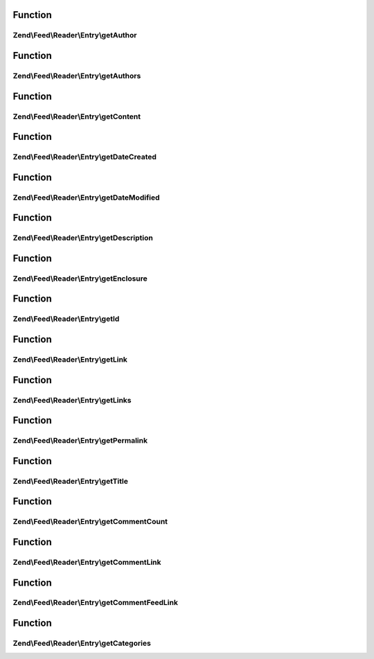 .. Feed/Reader/Entry/EntryInterface.php generated using docpx on 01/30/13 03:02pm


Function
********

Zend\\Feed\\Reader\\Entry\\getAuthor
====================================

.. function:: Zend\Feed\Reader\Entry\getAuthor()


    Get the specified author

    :param int: 

    :rtype: string|null 



Function
********

Zend\\Feed\\Reader\\Entry\\getAuthors
=====================================

.. function:: Zend\Feed\Reader\Entry\getAuthors()


    Get an array with feed authors

    :rtype: array 



Function
********

Zend\\Feed\\Reader\\Entry\\getContent
=====================================

.. function:: Zend\Feed\Reader\Entry\getContent()


    Get the entry content

    :rtype: string 



Function
********

Zend\\Feed\\Reader\\Entry\\getDateCreated
=========================================

.. function:: Zend\Feed\Reader\Entry\getDateCreated()


    Get the entry creation date

    :rtype: string 



Function
********

Zend\\Feed\\Reader\\Entry\\getDateModified
==========================================

.. function:: Zend\Feed\Reader\Entry\getDateModified()


    Get the entry modification date

    :rtype: string 



Function
********

Zend\\Feed\\Reader\\Entry\\getDescription
=========================================

.. function:: Zend\Feed\Reader\Entry\getDescription()


    Get the entry description

    :rtype: string 



Function
********

Zend\\Feed\\Reader\\Entry\\getEnclosure
=======================================

.. function:: Zend\Feed\Reader\Entry\getEnclosure()


    Get the entry enclosure

    :rtype: \stdClass 



Function
********

Zend\\Feed\\Reader\\Entry\\getId
================================

.. function:: Zend\Feed\Reader\Entry\getId()


    Get the entry ID

    :rtype: string 



Function
********

Zend\\Feed\\Reader\\Entry\\getLink
==================================

.. function:: Zend\Feed\Reader\Entry\getLink()


    Get a specific link

    :param int: 

    :rtype: string 



Function
********

Zend\\Feed\\Reader\\Entry\\getLinks
===================================

.. function:: Zend\Feed\Reader\Entry\getLinks()


    Get all links

    :rtype: array 



Function
********

Zend\\Feed\\Reader\\Entry\\getPermalink
=======================================

.. function:: Zend\Feed\Reader\Entry\getPermalink()


    Get a permalink to the entry

    :rtype: string 



Function
********

Zend\\Feed\\Reader\\Entry\\getTitle
===================================

.. function:: Zend\Feed\Reader\Entry\getTitle()


    Get the entry title

    :rtype: string 



Function
********

Zend\\Feed\\Reader\\Entry\\getCommentCount
==========================================

.. function:: Zend\Feed\Reader\Entry\getCommentCount()


    Get the number of comments/replies for current entry

    :rtype: integer 



Function
********

Zend\\Feed\\Reader\\Entry\\getCommentLink
=========================================

.. function:: Zend\Feed\Reader\Entry\getCommentLink()


    Returns a URI pointing to the HTML page where comments can be made on this entry

    :rtype: string 



Function
********

Zend\\Feed\\Reader\\Entry\\getCommentFeedLink
=============================================

.. function:: Zend\Feed\Reader\Entry\getCommentFeedLink()


    Returns a URI pointing to a feed of all comments for this entry

    :rtype: string 



Function
********

Zend\\Feed\\Reader\\Entry\\getCategories
========================================

.. function:: Zend\Feed\Reader\Entry\getCategories()


    Get all categories

    :rtype: Category 



